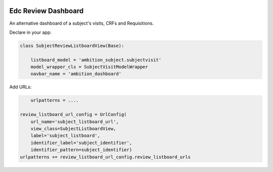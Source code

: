 |pypi| |actions| |codecov| |downloads|

Edc Review Dashboard
====================

An alternative dashboard of a subject's visits, CRFs and Requisitions.


Declare in your app:


.. code-block:: python

    class SubjectReviewListboardView(Base):

        listboard_model = 'ambition_subject.subjectvisit'
        model_wrapper_cls = SubjectVisitModelWrapper
        navbar_name = 'ambition_dashboard'

Add URLs:

.. code-block:: python

	urlpatterns = ....

    review_listboard_url_config = UrlConfig(
        url_name='subject_listboard_url',
        view_class=SubjectListboardView,
        label='subject_listboard',
        identifier_label='subject_identifier',
        identifier_pattern=subject_identifier)
    urlpatterns += review_listboard_url_config.review_listboard_urls



.. |pypi| image:: https://img.shields.io/pypi/v/edc-review-dashboard.svg
    :target: https://pypi.python.org/pypi/edc-review-dashboard

.. |actions| image:: https://github.com/clinicedc/edc-review-dashboard/workflows/build/badge.svg?branch=develop
  :target: https://github.com/clinicedc/edc-review-dashboard/actions?query=workflow:build

.. |codecov| image:: https://codecov.io/gh/clinicedc/edc-review-dashboard/branch/develop/graph/badge.svg
  :target: https://codecov.io/gh/clinicedc/edc-review-dashboard

.. |downloads| image:: https://pepy.tech/badge/edc-review-dashboard
   :target: https://pepy.tech/project/edc-review-dashboard

